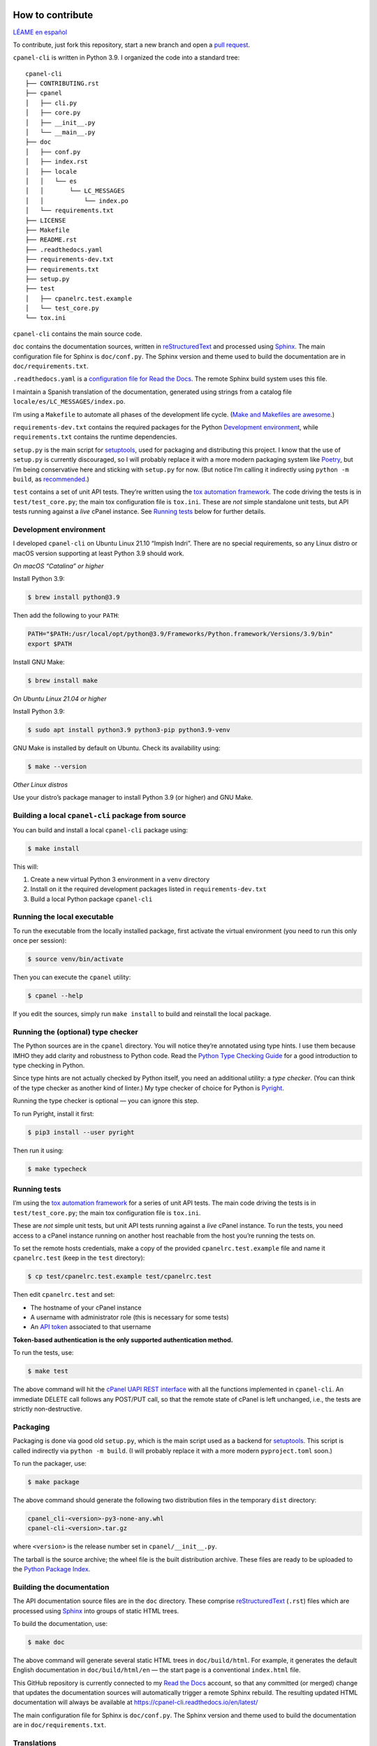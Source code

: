 =================
How to contribute
=================

`LÉAME en español <#cómo-contribuir>`_

To contribute, just fork this repository, start a new branch and open a `pull request`_.

.. _`pull request`: https://docs.github.com/en/pull-requests/collaborating-with-pull-requests/proposing-changes-to-your-work-with-pull-requests/creating-a-pull-request

``cpanel-cli`` is written in Python 3.9. I organized the code into a standard tree::

    cpanel-cli
    ├── CONTRIBUTING.rst
    ├── cpanel
    │   ├── cli.py
    │   ├── core.py
    │   ├── __init__.py
    │   └── __main__.py
    ├── doc
    │   ├── conf.py
    │   ├── index.rst
    │   ├── locale
    │   │   └── es
    │   │       └── LC_MESSAGES
    │   │           └── index.po
    │   └── requirements.txt
    ├── LICENSE
    ├── Makefile
    ├── README.rst
    ├── .readthedocs.yaml
    ├── requirements-dev.txt
    ├── requirements.txt
    ├── setup.py
    ├── test
    │   ├── cpanelrc.test.example
    │   └── test_core.py
    └── tox.ini

``cpanel-cli`` contains the main source code.

``doc`` contains the documentation sources, written in `reStructuredText`_ and processed using `Sphinx`_.
The main configuration file for Sphinx is ``doc/conf.py``. The Sphinx version and theme used
to build the documentation are in ``doc/requirements.txt``.

``.readthedocs.yaml`` is a `configuration file for Read the Docs`_. The remote Sphinx build system
uses this file.

.. _`configuration file for Read the Docs`: https://docs.readthedocs.io/en/stable/config-file/index.html
.. _`reStructuredText`: https://www.sphinx-doc.org/en/master/usage/restructuredtext/basics.html
.. _Sphinx: https://www.sphinx-doc.org/

I maintain a Spanish translation of the documentation, generated using strings from a
catalog file ``locale/es/LC_MESSAGES/index.po``.

I’m using a ``Makefile`` to automate all phases of the development life cycle. (`Make and Makefiles are awesome`_.)

.. _`Make and Makefiles are awesome`: https://mplanchard.com/posts/make-and-makefiles-are-awesome.html

``requirements-dev.txt`` contains the required packages for the Python `Development environment`_,
while ``requirements.txt`` contains the runtime dependencies.

``setup.py`` is the main script for `setuptools`_, used for packaging and distributing this project.
I know that the use of ``setup.py`` is currently discouraged, so I will probably replace it
with a more modern packaging system like `Poetry`_, but I’m being conservative here and sticking
with ``setup.py`` for now. (But notice I’m calling it indirectly using ``python -m build``,
as `recommended`_.)

.. _setuptools: https://setuptools.pypa.io/en/latest/userguide/quickstart.html
.. _Poetry: https://python-poetry.org/
.. _recommended: https://blog.ganssle.io/articles/2021/10/setup-py-deprecated.html

``test`` contains a set of unit API tests. They’re written using the `tox automation framework`_.
The code driving the tests is in ``test/test_core.py``; the main tox configuration file is ``tox.ini``.
These are *not* simple standalone unit tests, but API tests running against
a *live* cPanel instance. See `Running tests`_ below for further details.

.. _`tox automation framework`: https://tox.wiki/en/latest/index.html

Development environment
=======================

I developed ``cpanel-cli`` on Ubuntu Linux 21.10 “Impish Indri”. There are no
special requirements, so any Linux distro or macOS version supporting at least
Python 3.9 should work.

*On macOS “Catalina” or higher*

Install Python 3.9:

.. code:: sh

    $ brew install python@3.9

Then add the following to your ``PATH``:

.. code:: sh

    PATH="$PATH:/usr/local/opt/python@3.9/Frameworks/Python.framework/Versions/3.9/bin"
    export $PATH

Install GNU Make:

.. code:: sh

    $ brew install make

*On Ubuntu Linux 21.04 or higher*

Install Python 3.9:

.. code:: sh

    $ sudo apt install python3.9 python3-pip python3.9-venv

GNU Make is installed by default on Ubuntu. Check its availability using:

.. code:: sh

    $ make --version

*Other Linux distros*

Use your distro’s package manager to install Python 3.9 (or higher) and GNU Make.

Building a local ``cpanel-cli`` package from source
===================================================

You can build and install a local ``cpanel-cli`` package using:

.. code:: sh

    $ make install

This will:

1. Create a new virtual Python 3 environment in a ``venv`` directory

2. Install on it the required development packages listed in ``requirements-dev.txt``

3. Build a local Python package ``cpanel-cli``

Running the local executable
============================

To run the executable from the locally installed package, first activate the virtual environment
(you need to run this only once per session):

.. code:: sh

    $ source venv/bin/activate

Then you can execute the ``cpanel`` utility:

.. code:: sh

    $ cpanel --help

If you edit the sources, simply run ``make install`` to build and reinstall the local package.

Running the (optional) type checker
===================================

The Python sources are in the ``cpanel`` directory. You will notice they’re annotated using type
hints. I use them because IMHO they add clarity and robustness to Python
code. Read the `Python Type Checking Guide`_ for a good introduction to type checking in Python.

.. _`Python Type Checking Guide`: https://realpython.com/python-type-checking/

Since type hints are not actually checked by Python itself, you need an additional utility: a
*type checker*. (You can think of the type checker as another kind of linter.) My type checker
of choice for Python is Pyright_.

Running the type checker is optional — you can ignore this step.

To run Pyright, install it first:

.. code:: sh

    $ pip3 install --user pyright

Then run it using:

.. code:: sh

    $ make typecheck

.. _Pyright: https://github.com/Microsoft/pyright

Running tests
=============

I’m using the `tox automation framework`_ for a series of unit API tests.
The main code driving the tests is in ``test/test_core.py``; the main tox configuration file is
``tox.ini``.

These are *not* simple unit tests, but unit API tests running against a *live* cPanel instance.
To run the tests, you need access to a cPanel instance running on another host reachable from
the host you’re running the tests on.

To set the remote hosts credentials, make a copy of the provided ``cpanelrc.test.example`` file
and name it ``cpanelrc.test`` (keep in the ``test`` directory):

.. code:: sh

    $ cp test/cpanelrc.test.example test/cpanelrc.test

Then edit ``cpanelrc.test`` and set:

- The hostname of your cPanel instance
- A username with administrator role (this is necessary for some tests)
- An `API token`_ associated to that username

**Token-based authentication is the only supported authentication method.**

.. _`API token`: https://docs.cpanel.net/knowledge-base/security/how-to-use-cpanel-api-tokens/

To run the tests, use:

.. code:: sh

    $ make test

The above command will hit the `cPanel UAPI REST interface`_ with all the functions implemented
in ``cpanel-cli``. An immediate DELETE call follows any POST/PUT call, so that
the remote state of cPanel is left unchanged, i.e., the tests are strictly non-destructive.

.. _`cPanel UAPI REST interface`: https://api.docs.cpanel.net/cpanel/introduction/

Packaging
=========

Packaging is done via good old ``setup.py``, which is the main script used as a backend for `setuptools`_.
This script is called indirectly via ``python -m build``. (I will probably replace it with
a more modern ``pyproject.toml`` soon.)

To run the packager, use:

.. code:: sh

    $ make package

The above command should generate the following two distribution files in the temporary ``dist`` directory:

.. code:: sh

    cpanel_cli-<version>-py3-none-any.whl
    cpanel-cli-<version>.tar.gz

where ``<version>`` is the release number set in ``cpanel/__init__.py``.

The tarball is the source archive; the wheel file is the built distribution archive. These files
are ready to be uploaded to the `Python Package Index`_.

.. _`Python Package Index`: https://pypi.org/

Building the documentation
==========================

The API documentation source files are in the ``doc`` directory. These comprise `reStructuredText`_
(``.rst``) files which are processed using `Sphinx`_ into groups of static HTML trees.

To build the documentation, use:

.. code:: sh

    $ make doc

The above command will generate several static HTML trees in ``doc/build/html``.
For example, it generates the default English documentation in ``doc/build/html/en`` —
the start page is a conventional ``index.html`` file.

This GitHub repository is currently connected to my `Read the Docs`_ account, so that
any committed (or merged) change that updates the documentation sources will automatically
trigger a remote Sphinx rebuild. The resulting updated HTML documentation will always be available at
`https://cpanel-cli.readthedocs.io/en/latest/`_

.. _`Read the Docs`: https://readthedocs.org/
.. _`https://cpanel-cli.readthedocs.io/en/latest/`: https://cpanel-cli.readthedocs.io/en/latest/

The main configuration file for Sphinx is ``doc/conf.py``. The Sphinx version and theme used
to build the documentation are in ``doc/requirements.txt``.

Translations
============

I maintain a Spanish translation of the documentation, generated using strings from a
catalog file ``locale/es/LC_MESSAGES/index.po``.

Catalog ``.po`` files are compiled into ``.mo`` files using the Sphinx internationalization
utility. These compiled ``.mo`` files are later used to compose translated versions when
`Building the documentation`_.

Adding a translation
--------------------

To add a new translation:

1. Create a new catalog using:

   .. code:: sh

       $ make locale iso=<language code>

   where ``<language code>`` is the `ISO 639-1 code`_ corresponding to the new language. For
   example, to add a French translation you would use:

   .. code:: sh

       $ make locale iso=fr

   This would add a new ``locale/fr/LC_MESSAGES/index.po``.

2. Edit the ``.po`` file created in step 1 and insert the translated strings as
   ``msgstr`` fields. For example:

   .. code:: sh

       msgid "Indices and tables"
       msgstr "Indices et tableaux"

3. Rebuild the documentation:

   .. code:: sh

       $ make doc

   The above command will create a new static HTML tree in ``doc/build/html/<language code>``.
   For example, for French, it will create a new tree in ``doc/build/html/fr``.

For further information see the `Internationalization Guide`_

.. _`ISO 639-1 code`: https://en.wikipedia.org/wiki/List_of_ISO_639-1_codes
.. _`Internationalization Guide`: https://www.sphinx-doc.org/en/master/usage/advanced/intl.html


----


===============
Cómo contribuir
===============

`README in English <#how-to-contribute>`_

Para contribuir, simplemente haga un fork de este repositorio, inicie una nueva rama y abra un `pull request`_.

``cpanel-cli`` está escrito en Python 3.9. He organizado el código en un árbol estándar::

    cpanel-cli
    ├── CONTRIBUTING.rst
    ├── cpanel
    │   ├── cli.py
    │   ├── core.py
    │   ├── __init__.py
    │   └── __main__.py
    ├── doc
    │   ├── conf.py
    │   ├── index.rst
    │   ├── locale
    │   │   └── es
    │   │       └── LC_MESSAGES
    │   │           └── index.po
    │   └── requirements.txt
    ├── LICENSE
    ├── Makefile
    ├── README.rst
    ├── .readthedocs.yaml
    ├── requirements-dev.txt
    ├── requirements.txt
    ├── setup.py
    ├── test
    │   ├── cpanelrc.test.example
    │   └── test_core.py
    └── tox.ini

``cpanel-cli`` contiene el código fuente principal.

``doc`` contiene las fuentes de la documentación, escritas en `reStructuredText`_ y procesadas con
`Sphinx`_. El archivo de configuración principal de Sphinx es ``doc/conf.py``.
La versión de Sphinx y el tema utilizado para construir la documentación están en ``doc/requirements.txt``.

``.readthedocs.yaml`` es un `archivo de configuración para Read the Docs`_. El sistema remoto
de construcción de Sphinx utiliza este archivo.

.. _`archivo de configuración para Read the Docs`: https://docs.readthedocs.io/en/stable/config-file/index.html

La traducción al español de la documentación se genera usando cadenas de un archivo de catálogo
``locale/es/LC_MESSAGES/index.po``.

Uso un ``Makefile`` para automatizar las fases del ciclo de vida del desarrollo. (`Make y los Makefiles son increíbles`_.)

.. _`Make y los Makefiles son increíbles`: https://mplanchard.com/posts/make-and-makefiles-are-awesome.html

``requirements-dev.txt`` contiene los paquetes necesarios para el `Entorno de desarrollo`_ de Python;
``requirements.txt`` contiene las dependencias de ejecución.

``setup.py`` es el script principal de `setuptools`_, utilizado para empaquetar y distribuir este proyecto.
Sé que actualmente se desaconseja el uso de ``setup.py``, así que probablemente lo reemplace con un sistema
de empaquetado más moderno como `Poetry`_, pero por ahora sigo usando ``setup.py``.
(Aunque sigo la `recomendación`_ de llamarlo indirectamente usando ``python -m build``.)

.. _recomendación: https://blog.ganssle.io/articles/2021/10/setup-py-deprecated.html

``test`` contiene un conjunto de pruebas unitarias de la API. Están escritas usando el `framework de automatización tox`_.
El código que realiza las pruebas está en ``test/test_core.py``; el archivo de configuración principal de tox es ``tox.ini``.
Nótese que *no* se trata de pruebas unitarias independientes simples, sino de pruebas de API que se ejecutan
contra una instancia *activa* de cPanel. Vea `Ejecución de pruebas`_ más abajo para más detalles.

.. _`framework de automatización tox`: https://tox.wiki/en/latest/index.html

Entorno de desarrollo
=====================

``cpanel-cli`` se desarrolló en Ubuntu Linux 21.10 “Impish Indri”. No hay
requisitos especiales, así que cualquier distribución de Linux o versión de macOS que soporte al
menos Python 3.9 debería funcionar.

*En macOS “Catalina” o superior*

Instale Python 3.9:

.. code:: sh

    $ brew install python@3.9

Luego agregue lo siguiente al ``PATH``:

.. code:: sh

    PATH="$PATH:/usr/local/opt/python@3.9/Frameworks/Python.framework/Versions/3.9/bin"
    export $PATH

Instale GNU Make:

.. code:: sh

    $ brew install make

*En Ubuntu Linux 21.04 o superior*

Instale Python 3.9:

.. code:: sh

    $ sudo apt install python3.9 python3-pip python3.9-venv

GNU Make está instalado por defecto en Ubuntu. Compruebe su disponibilidad utilizando:

.. code:: sh

    $ make --version

*Otras distribuciones de Linux*

Use el gestor de paquetes de su distribución para instalar Python 3.9 (o superior) y GNU Make.

Construcción del paquete ``cpanel-cli`` a partir del código fuente
==================================================================

Para construir e instalar localmente el paquete ``cpanel-cli`` use:

.. code:: sh

    $ make install

Esto hace lo siguiente:

1. Crea un nuevo entorno virtual de Python 3 en un directorio ``venv``

2. Instala en éste los paquetes de desarrollo listados en ``requirements-dev.txt``

3. Construye un paquete local de ``cpanel-cli``

Ejecución local
===============

Para ejecutar el utilitario desde el paquete instalado localmente, primero active el entorno
virtual (sólo hay que hacerlo una vez por sesión):

.. code:: sh

    $ source venv/bin/activate

Luego puede ejecutar el utilitario ``cpanel``:

.. code:: sh

    $ cpanel --help

Si edita las fuentes, simplemente ejecute ``make install`` para construir y reinstalar el paquete local.

Ejecución (opcional) del verificador de tipos
=============================================

Las fuentes de Python están en el directorio ``cpanel``. Nótese que tienen anotaciones de sugerencias de tipos,
las cuales uso porque, en mi opinión, añaden claridad y robustez al código Python. Lea la
`Guía de verificación de tipos de Python`_ para una buena introducción.

.. _`Guía de verificación de tipos de Python`: https://realpython.com/python-type-checking/

Dado que las sugerencias de tipo no son verificadas por el propio Python, se necesita un
utilitario especial: un *verificador de tipos*. (Éste es como otra clase de *linter*.)
Mi verificador de tipos preferido para Python es Pyright_.

La ejecución del verificador de tipos es opcional; se puede ignorar este paso.

Para ejecutar Pyright, primero instálelo:

.. code:: sh

    $ pip3 install --user pyright

Luego ejecútelo usando:

.. code:: sh

    $ make typecheck

Ejecución de pruebas
====================

Uso el `framework de automatización tox`_ para una serie de pruebas unitarias de la API.
El código principal de las pruebas está en ``test/test_core.py``; el archivo de configuración
principal de tox es ``tox.ini``.

Éstas *no* son pruebas unitarias simples, sino pruebas unitarias de API que se ejecutan contra
una instancia *activa* de cPanel. Para ejecutar las pruebas necesita conectarse a una instancia de
cPanel instalada en otro host accesible desde el host donde ejecuta las pruebas.

Para establecer las credenciales del host remoto, haga una copia del archivo
``cpanelrc.test.example`` y llámelo ``cpanelrc.test`` (guárdelo en el directorio ``test``):

.. code:: sh

    $ cp test/cpanelrc.test.example test/cpanelrc.test

Luego edite ``cpanelrc.test`` y establezca:

- El nombre de host de su instancia de cPanel
- Un nombre de usuario con rol de administrador (esto es necesario para algunas pruebas)
- Un `token de API`_ asociado a ese nombre de usuario.

**La autenticación basada en tokens es el único método de autenticación soportado.**

.. _`token de API`: https://docs.cpanel.net/knowledge-base/security/how-to-use-cpanel-api-tokens/

Para ejecutar las pruebas utilice:

.. code:: sh

    $ make test

El comando anterior invoca la `interfaz REST UAPI de cPanel`_ con todas las funciones implementadas
en ``cpanel-cli``. Una llamada DELETE inmediata sigue a continuación de cualquier llamada POST/PUT, de modo que
el estado remoto de cPanel se deja sin cambios, es decir, las pruebas son estrictamente no destructivas.

.. _`interfaz REST UAPI de cPanel`: https://api.docs.cpanel.net/cpanel/introduction/

Empaquetado
===========

El empaquetado se realiza a través del tradicional ``setup.py``, que es el script principal
utilizado como backend para `setuptools`_.
Este script se invoca indirectamente a través de ``python -m build``. (Probablemente lo sustituya por
un ``pyproject.toml`` más moderno en un futuro cercano).

Para ejecutar el empaquetador utilice:

.. code:: sh

    $ make package

El comando anterior debería generar los siguientes dos archivos de distribución en el directorio temporal ``dist``:

.. code:: sh

    cpanel_cli-<versión>-py3-none-any.whl
    cpanel-cli-<versión>.tar.gz

donde ``<versión>` es el número de versión establecido en ``cpanel/__init__.py``.

El tarball es el archivo de fuentes; el archivo wheel es el archivo de distribución. Estos archivos
generados se pueden subir al `Python Package Index`_.

Construcción de la documentación
================================

Los archivos fuente de la documentación de la API están en el directorio ``doc``. Estos comprenden
archivos `reStructuredText`_ (``.rst``) que se procesan con `Sphinx`_ para generar árboles HTML estáticos.

Para construir la documentación utilice:

.. code:: sh

    $ make doc

El comando anterior genera varios árboles HTML estáticos en ``doc/build/html``.
Por ejemplo, la documentación por defecto en inglés se genera en ``doc/build/html/en``;
la página de inicio es un archivo convencional ``index.html``.

Este repositorio de GitHub está actualmente conectado a mi cuenta de `Read the Docs`_, de modo que
cualquier cambio en un ``commit`` (o ``merge``) que actualice las fuentes de documentación
dispara automáticamente una reconstrucción remota de Sphinx. La documentación HTML resultante está siempre disponible en
`https://cpanel-cli.readthedocs.io/es/latest/`_

.. _`https://cpanel-cli.readthedocs.io/es/latest/`: https://cpanel-cli.readthedocs.io/es/latest/

El archivo de configuración principal para Sphinx es ``doc/conf.py``. La versión de Sphinx y el tema
usado para construir la documentación están en ``doc/requirements.txt``.

Traducciones
============

La traducción al español de la documentación se genera a partir de cadenas de un
archivo de catálogo ``locale/es/LC_MESSAGES/index.po``.

Los archivos ``.po`` de catálogo se compilan en archivos ``.mo`` con el utilitario de
internacionalización de Sphinx. Estos archivos ``.mo`` compilados se utilizan luego para
componer las versiones traducidas durante la `Construcción de la documentación`_.

Cómo añadir una traducción
--------------------------

Para añadir una nueva traducción:

1. Cree un nuevo catálogo:

   .. code:: sh

       $ make locale iso=<código de idioma>

   donde ``<código de idioma>`` es el `código ISO 639-1`_ correspondiente al nuevo idioma. Por
   ejemplo, para añadir una traducción al francés se utilizaría:

   .. code:: sh

       $ make locale iso=fr

   Esto añadiría un nuevo ``locale/fr/LC_MESSAGES/index.po``.

2. Edite el archivo ``.po`` creado en el paso 1 e inserte las cadenas traducidas
   como campos ``msgstr``. Por ejemplo:

   .. code:: sh

       msgid "Indices and tables"
       msgstr "Indices et tableaux"

3. Reconstruya la documentación:

   .. code:: sh

       $ make doc

   El comando anterior crea un nuevo árbol HTML estático en ``doc/build/html/<código de idioma>``.
   Por ejemplo, para el francés, crearía un nuevo árbol en ``doc/build/html/fr``.

Para más información consulte la `Guía de internacionalización`_.

.. _`código ISO 639-1`: https://en.wikipedia.org/wiki/List_of_ISO_639-1_codes
.. _`Guía de internacionalización`: https://www.sphinx-doc.org/en/master/usage/advanced/intl.html
